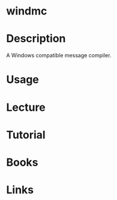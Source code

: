 #+TAGS: windmc binutils


* windmc
* Description
A Windows compatible message compiler.
* Usage
* Lecture
* Tutorial
* Books
* Links
